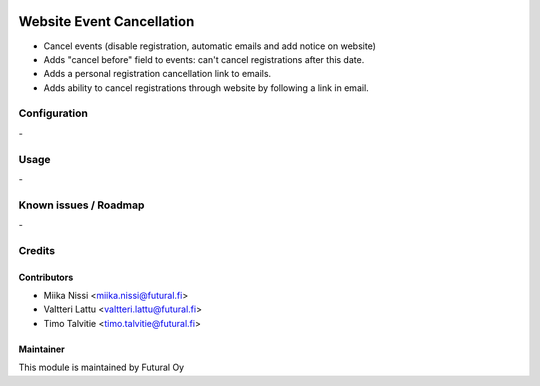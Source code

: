 .. image:: https://img.shields.io/badge/licence-AGPL--3-blue.svg
   :target: http://www.gnu.org/licenses/agpl-3.0-standalone.html
   :alt: License: AGPL-3

==========================
Website Event Cancellation
==========================
* Cancel events (disable registration, automatic emails and add notice on website)
* Adds "cancel before" field to events: can't cancel registrations after this date.
* Adds a personal registration cancellation link to emails.
* Adds ability to cancel registrations through website by following a link in email.

Configuration
=============
\-

Usage
=====
\-

Known issues / Roadmap
======================
\-

Credits
=======

Contributors
------------

* Miika Nissi <miika.nissi@futural.fi>
* Valtteri Lattu <valtteri.lattu@futural.fi>
* Timo Talvitie <timo.talvitie@futural.fi>

Maintainer
----------

.. image:: https://futural.fi/templates/tawastrap/images/logo.png
   :alt: Futural Oy
   :target: https://futural.fi/

This module is maintained by Futural Oy
